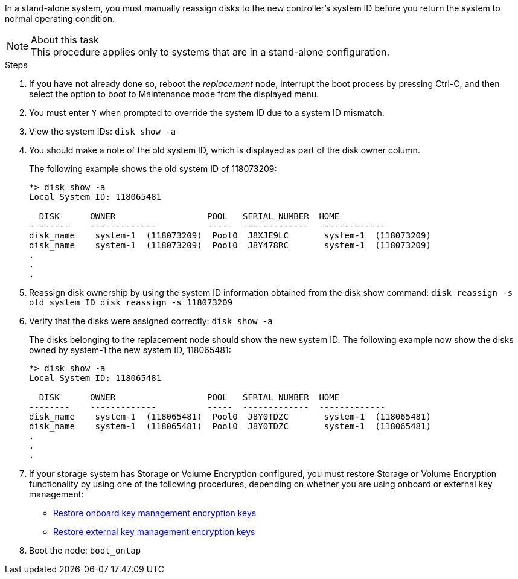 In a stand-alone system, you must manually reassign disks to the new controller's system ID before you return the system to normal operating condition.

.About this task
NOTE: This procedure applies only to systems that are in a stand-alone configuration.

.Steps
. If you have not already done so, reboot the _replacement_ node, interrupt the boot process by pressing Ctrl-C, and then select the option to boot to Maintenance mode from the displayed menu.
. You must enter `Y` when prompted to override the system ID due to a system ID mismatch.
. View the system IDs: `disk show -a`
. You should make a note of the old system ID, which is displayed as part of the disk owner column.
+
The following example shows the old system ID of 118073209:
+
----
*> disk show -a
Local System ID: 118065481

  DISK      OWNER                  POOL   SERIAL NUMBER  HOME
--------    -------------          -----  -------------  -------------
disk_name    system-1  (118073209)  Pool0  J8XJE9LC       system-1  (118073209)
disk_name    system-1  (118073209)  Pool0  J8Y478RC       system-1  (118073209)
.
.
.

----
. Reassign disk ownership by using the system ID information obtained from the disk show command: `disk reassign -s old system ID disk reassign -s 118073209`
. Verify that the disks were assigned correctly: `disk show -a`
+
The disks belonging to the replacement node should show the new system ID. The following example now show the disks owned by system-1 the new system ID, 118065481:
+
----
*> disk show -a
Local System ID: 118065481

  DISK      OWNER                  POOL   SERIAL NUMBER  HOME
--------    -------------          -----  -------------  -------------
disk_name    system-1  (118065481)  Pool0  J8Y0TDZC       system-1  (118065481)
disk_name    system-1  (118065481)  Pool0  J8Y0TDZC       system-1  (118065481)
.
.
.

----
. If your storage system has Storage or Volume Encryption configured, you must restore Storage or Volume Encryption functionality by using one of the following procedures, depending on whether you are using onboard or external key management:
 ** https://docs.netapp.com/us-en/ontap/encryption-at-rest/restore-onboard-key-management-encryption-keys-task.html[Restore onboard key management encryption keys^]
 ** https://docs.netapp.com/us-en/ontap/encryption-at-rest/restore-external-encryption-keys-93-later-task.html[Restore external key management encryption keys^] 
. Boot the node: `boot_ontap`
